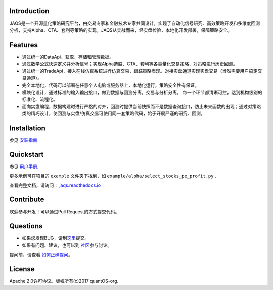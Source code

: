 Introduction
============
|pypi peoject version|
|pypi pyversion|
|pypi license|
|travis ci|
|covergae|

JAQS是一个开源量化策略研究平台，由交易专家和金融技术专家共同设计，实现了自动化信号研究、高效策略开发和多维度回测分析，支持Alpha、CTA、套利等策略的实现。JAQS从实战而来，经实盘检验，本地化开发部署，保障策略安全。

|jaqsflowchart|

Features
========

- 通过统一的DataApi，获取、存储和管理数据。
- 通过数学公式快速定义并分析信号；实现Alpha选股、CTA、套利等各类量化交易策略，对策略进行历史回测。
- 通过统一的TradeApi，接入在线仿真系统进行仿真交易，跟踪策略表现。对接实盘通道实现实盘交易（当然需要用户搞定交易通道）。
- 完全本地化，代码可以部署在任意个人电脑或服务器上，本地化运行，策略安全性有保证。
- 模块化设计，通过标准的输入输出接口，做到数据与回测分离，交易与分析分离， 每一个环节都清晰可控，达到机构级别的标准化、流程化。
- 面向实盘编程，数据构建时进行严格的对齐，回测时提供当前快照而不是数据查询接口，防止未来函数的出现；通过对策略类的精巧设计，使回测与实盘/仿真交易可使用同一套策略代码，始于开展严谨的研究、回测。

Installation
============

参见 \ `安装指南 <https://github.com/quantOS-org/JAQS/blob/master/doc/install.md>`__\

Quickstart
==========

参见 \ `用户手册 <http://www.quantos.org/jaqs/doc.html>`__\.

更多示例可在项目的 ``example`` 文件夹下找到，如 ``example/alpha/select_stocks_pe_profit.py`` .

查看完整文档，请访问： \ `jaqs.readthedocs.io <http://jaqs.readthedocs.io>`__\ 

Contribute
===========

欢迎参与开发！可以通过Pull Request的方式提交代码。


Questions
==========

- 如果您发现BUG，请到\ `这里 <https://github.com/quantOS-org/JAQS/issues/new>`__\提交。
- 如果有问题、建议，也可以到 \ `社区 <https://www.quantos.org/community>`__\ 参与讨论。

提问前，请查看 \ `如何正确提问 <https://github.com/quantOS-org/JAQS/blob/master/doc/how_to_ask_questions.md>`__\ 。


License
=======

Apache 2.0许可协议。版权所有(c)2017 quantOS-org.



.. |jaqsflowchart| image:: https://raw.githubusercontent.com/quantOS-org/jaqs/master/doc/img/jaqs.png

.. |pypi peoject version| image:: https://img.shields.io/pypi/v/jaqs.svg
   :target: https://pypi.python.org/pypi/jaqs
.. |pypi license| image:: https://img.shields.io/pypi/l/jaqs.svg
   :target: https://opensource.org/licenses/Apache-2.0
.. |pypi pyversion| image:: https://img.shields.io/pypi/pyversions/jaqs.svg
   :target: https://pypi.python.org/pypi/jaqs
.. |travis ci| image:: https://travis-ci.org/quantOS-org/JAQS.svg?branch=master
   :target: https://travis-ci.org/quantOS-org/JAQS
.. |covergae| image:: https://coveralls.io/repos/github/quantOS-org/JAQS/badge.svg?branch=master
   :target: https://coveralls.io/github/quantOS-org/JAQS?branch=master

